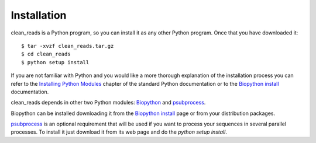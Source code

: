 
Installation
============

clean_reads is a Python program, so you can install it as any other Python program.
Once that you have downloaded it::

  $ tar -xvzf clean_reads.tar.gz
  $ cd clean_reads
  $ python setup install

If you are not familiar with Python and you would like a more thorough explanation of the installation process you can refer to the `Installing Python Modules <http://docs.python.org/install/index.html>`_ chapter of the standard Python documentation or to the `Biopython install <http://biopython.org/DIST/docs/install/Installation.html>`_ documentation.

clean_reads depends in other two Python modules: Biopython_ and psubprocess_.

Biopython can be installed downloading it from the `Biopython install <http://biopython.org/DIST/docs/install/Installation.html>`_ page or from your distribution packages.

psubprocess_ is an optional requirement that will be used if you want to process your sequences in several parallel processes.
To install it just download it from its web page and do the `python setup install`.

.. _Biopython: http://www.biopython.org/
.. _psubprocess: http://bioinf.comav.upv.es/psubprocess/
